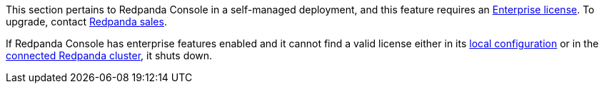 This section pertains to Redpanda Console in a self-managed deployment, and this feature requires an xref:get-started:licenses.adoc[Enterprise license]. To upgrade, contact https://redpanda.com/try-redpanda?section=enterprise-trial[Redpanda sales^].

If Redpanda Console has enterprise features enabled and it cannot find a valid license either in its xref:console:config/enterprise-license.adoc[local configuration] or in the xref:get-started:licensing/add-license-redpanda/index.adoc[connected Redpanda cluster], it shuts down.